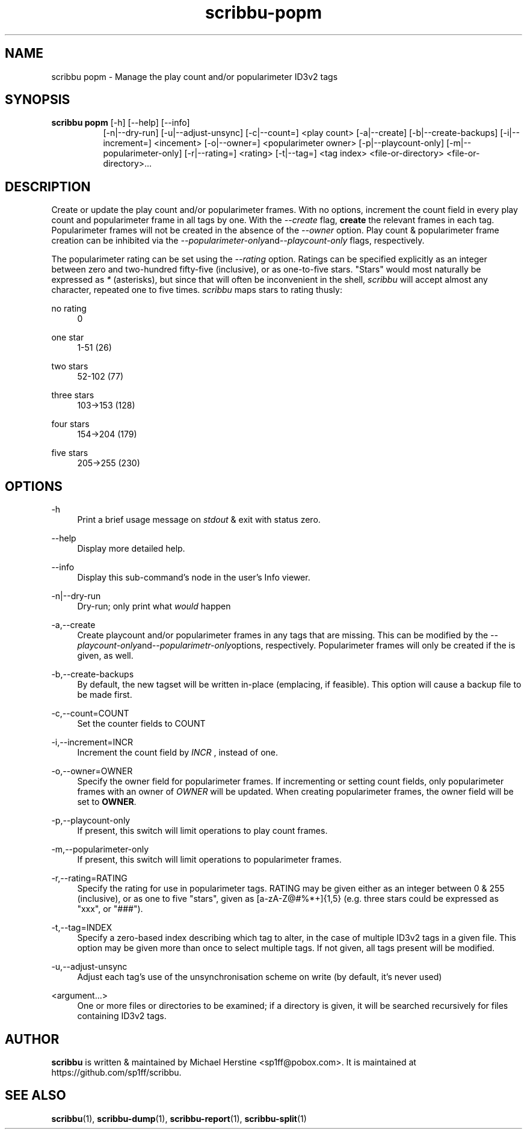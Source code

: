 .\" Copyright (C) 2019 Michael Herstine <sp1ff@pobox.com>
.\" You may distribute this file under the terms of the GNU Free
.\" Documentation License.
.TH scribbu-popm 1 2019-08-17 "scribbu 0.5" "scribbu Manual"
.SH NAME
scribbu popm \- Manage the play count and/or popularimeter ID3v2 tags
.SH SYNOPSIS
.BR "scribbu  popm " "[-h] [--help] [--info]"
.RS 8
.br
[-n|--dry-run] [-u|--adjust-unsync] [-c|--count=] <play count>
[-a|--create] [-b|--create-backups] [-i|--increment=] <incement>
[-o|--owner=] <popularimeter owner> [-p|--playcount-only]
[-m|--popularimeter-only] [-r|--rating=] <rating>
[-t|--tag=] <tag index> <file-or-directory> <file-or-directory>...

.SH DESCRIPTION

Create or update the play count and/or popularimeter frames. With no
options, increment the count field in every play count and
popularimeter frame in all tags by one. With the
.I --create
flag, 
.B create 
the relevant frames in each tag. Popularimeter frames will not
be created in the absence of the
.I --owner
option. Play count & popularimeter frame creation can be inhibited via the
.IR --popularimeter-only and --playcount-only
flags, respectively.

The popularimeter rating can be set using the
.I --rating
option. Ratings can be specified explicitly as an integer between zero
and two-hundred fifty-five (inclusive), or as one-to-five stars. "Stars"
would most naturally be expressed as
.I *
(asterisks), but since that will often be inconvenient in the shell,
.I scribbu
will accept almost any character, repeated one to five times.
.I scribbu
maps stars to rating thusly:

.PP
no rating
.RS 4
0
.RE
.PP
one star
.RS 4
1-51 (26)
.RE
.PP
two stars
.RS 4
52-102 (77)
.RE
.PP
three stars
.RS 4
103->153 (128)
.RE
.PP
four stars
.RS 4
154->204 (179)
.RE
.PP
five stars
.RS 4
205->255 (230)
.RE

.SH OPTIONS

.PP
\-h
.RS 4
Print a brief usage message on
.I stdout
& exit with status zero.
.RE
.PP
\-\-help
.RS 4
Display more detailed help.
.RE
.PP
\-\-info
.RS 4
Display this sub-command's node in the user's Info viewer.
.RE
.PP
\-n|\-\-dry\-run
.RS 4
Dry-run; only print what
.I would
happen
.RE
.PP
\-a,\-\-create
.RS 4
Create playcount and/or popularimeter frames in any tags that are missing.
This can be modified by the
.IR --playcount-only and --popularimetr-only options,
respectively. Popularimeter frames will only be created if the
.IR--owner flag
is given, as well.
.RE
.PP
\-b,\-\-create-backups
.RS 4
By default, the new tagset will be written in-place (emplacing, if 
feasible). This option will cause a backup file to be made first.
.RE
.PP
\-c,\-\-count=COUNT
.RS 4
Set the counter fields to COUNT
.RE
.PP
\-i,\-\-increment=INCR
.RS 4
Increment the count field by
.I INCR
, instead of one.
.RE
.PP
\-o,\-\-owner=OWNER
.RS 4
Specify the owner field for popularimeter frames. If incrementing or
setting count fields, only popularimeter frames with an owner of
.I OWNER
will be updated. When creating popularimeter frames, the owner field
will be set to
.BR OWNER .
.RE
.PP
\-p,\-\-playcount-only
.RS 4
If present, this switch will limit operations to play count frames.
.RE
.PP
\-m,\-\-popularimeter-only
.RS 4
If present, this switch will limit operations to popularimeter frames.
.RE
.PP
\-r,\-\-rating=RATING
.RS 4
Specify the rating for use in popularimeter tags. RATING may be given
either as an integer between 0 & 255 (inclusive), or as one to
five "stars", given as [a-zA-Z@#%*+]{1,5} (e.g. three stars could be
expressed as "xxx", or "###").
.RE
.PP
\-t,\-\-tag=INDEX
.RS 4
Specify a zero-based index describing which tag to alter, in the
case of multiple ID3v2 tags in a given file. This option may be
given more than once to select multiple tags. If not given, all
tags present will be modified.
.RE
.PP
\-u,\-\-adjust-unsync
.RS 4
Adjust each tag's use of the unsynchronisation scheme on write (by
default, it's never used)
.RE
.PP
<argument...>
.RS 4
One or more files or directories to be examined; if a directory is
given, it will be searched recursively for files containing ID3v2
tags.

.SH AUTHOR

.B scribbu
is written & maintained by Michael Herstine <sp1ff@pobox.com>. It
is maintained at https://github.com/sp1ff/scribbu.

.SH "SEE ALSO"

.BR scribbu "(1), " scribbu-dump "(1), " scribbu-report "(1), " scribbu-split "(1)"


